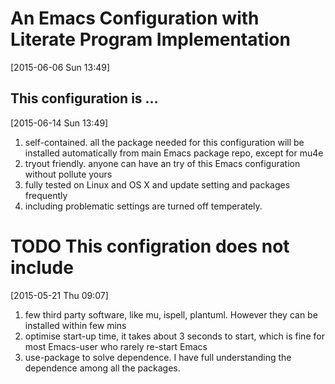 * An Emacs Configuration with Literate Program Implementation 
[2015-06-06 Sun 13:49]
** This configuration is ... 
[2015-06-14 Sun 13:49]
1. self-contained. all the package needed for this configuration
   will be installed automatically from main Emacs package repo, except
   for mu4e
2. tryout friendly. anyone can have an try of this Emacs configuration
   without pollute yours
3. fully tested on Linux and OS X and update setting and packages frequently
4. including problematic settings are turned off temperately. 


* TODO This configration does not include
[2015-05-21 Thu 09:07]

1. few third party software, like mu, ispell, plantuml. However they
   can be installed within few mins
2. optimise start-up time, it takes about 3 seconds to start, which is
   fine for most Emacs-user who rarely re-start Emacs
3. use-package to solve dependence. I have full understanding the
   dependence among all the packages.
